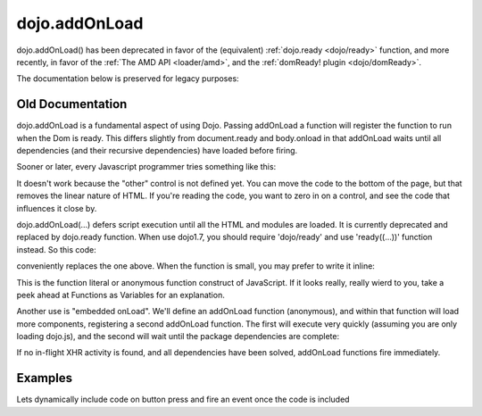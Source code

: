 .. _dojo/addOnLoad:

dojo.addOnLoad
==============

dojo.addOnLoad() has been deprecated in favor of the (equivalent) :ref:`dojo.ready <dojo/ready>` function, and more recently, in favor of the :ref:`The AMD API <loader/amd>`, and the :ref:`domReady! plugin <dojo/domReady>`.

The documentation below is preserved for legacy purposes:

=================
Old Documentation
=================
dojo.addOnLoad is a fundamental aspect of using Dojo. Passing addOnLoad a function will register the function to run when the Dom is ready. This differs slightly from document.ready and body.onload in that addOnLoad waits until all dependencies (and their recursive dependencies) have loaded before firing.

Sooner or later, every Javascript programmer tries something like this:

.. code-block :: javascript
  :linenos:

  <script>
    if(dayOfWeek == "Sunday"){
       document.musicPrefs.other.value = "Afrobeat";
    }
  </script>
  <form name="musicPrefs">
    <input type="text" name="other">
  ...

It doesn't work because the "other" control is not defined yet. You can move the code to the bottom of the page, but that removes the linear nature of HTML. If you're reading the code, you want to zero in on a control, and see the code that influences it close by.

dojo.addOnLoad(...) defers script execution until all the HTML and modules are loaded. It is currently deprecated and replaced by dojo.ready function. When use dojo1.7, you should require 'dojo/ready' and use 'ready((...))' function instead. So this code:

.. code-block :: javascript
  :linenos:

  //Dojo 1.7 (AMD)
  function setAfrobeat(){
     document.musicPrefs.other.value="Afrobeat";
  }
  require("dojo/ready", function(ready) {
       ready(function(){
           setAfrobeat();
       });
  });

.. code-block :: javascript
  :linenos:

  //Dojo < 1.7
  function setAfrobeat(){
     document.musicPrefs.other.value="Afrobeat";
  }
  dojo.addOnLoad(setAfrobeat);

conveniently replaces the one above. When the function is small, you may prefer to write it inline:

.. code-block :: javascript
  :linenos:

  //Dojo 1.7 (AMD)
  require("dojo/ready", function(ready) {
       ready(function(){
           document.musicPrefs.other.value="Afrobeat";
       });
  });

.. code-block :: javascript
  :linenos:

  //Dojo < 1.7
  dojo.addOnLoad(
    function(){
      document.musicPrefs.other.value="Afrobeat";
    }
  );

This is the function literal or anonymous function construct of JavaScript. If it looks really, really wierd to you, take a peek ahead at Functions as Variables for an explanation.

Another use is "embedded onLoad". We'll define an addOnLoad function (anonymous), and within that function will load more components, registering a second addOnLoad function. The first will execute very quickly (assuming you are only loading dojo.js), and the second will wait until the package dependencies are complete:

.. code-block :: javascript
  :linenos:

  //Dojo 1.7 (AMD)
  require("dojo/ready", function(ready) {
       ready(function(){
             require(["dijit/Dialog","dijit/TitlePane"], function(dialog,pane) {
                  ready(function(){
                        // dijit.Dialog and friends are ready, create one from a node with id="bar"
                        var dialog = new dialog({ title:"Lazy Loaded" }, "bar");
                  });
             });
       });
  });

.. code-block :: javascript
  :linenos:

  //Dojo < 1.7
  dojo.addOnLoad(function(){
    dojo.require("dijit.Dialog");
    dojo.require("dijit.TitlePane");
    dojo.addOnLoad(function(){
        // dijit.Dialog and friends are ready, create one from a node with id="bar"
        var dialog = new dijit.Dialog({ title:"Lazy Loaded" }, "bar");
    });
  });

If no in-flight XHR activity is found, and all dependencies have been solved, addOnLoad functions fire immediately.

========
Examples
========

Lets dynamically include code on button press and fire an event once the code is included

.. cv-compound::

  The HTML markup is pretty simple, just a button to click on

  .. cv:: html
    :label: A dijit button

    <button data-dojo-type="dijit.form.Button" id="buttonOne">Click me!</button>

  The JavaScript code fires a dojo.require when you click the button.

  .. cv:: javascript
    :label: The javascript code

    <script type="text/javascript">
    dojo.require("dijit.form.Button");

    // connect to button
    dojo.addOnLoad(function(){
      dojo.connect(dojo.byId("buttonOne"), "onclick", "loadCode");
    });

    function loadCode(){
      alert("About to dojo.require dijit.layout.BorderContainer.");
      dojo.require("dijit.layout.BorderContainer");
      
      // add a dojo.addOnLoad
      dojo.addOnLoad(function(){
        alert("This fires after BorderContainer is included. Now it is: " + dijit.layout.BorderContainer);
      });
    }

    </script>
